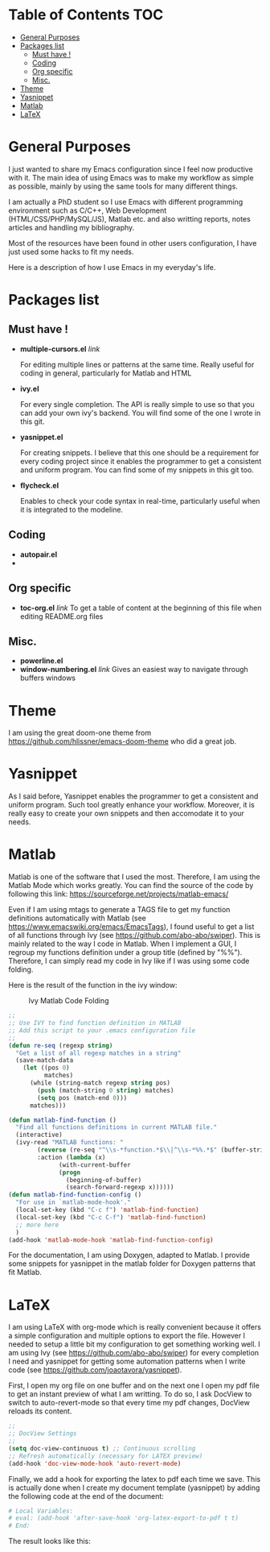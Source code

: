 * Table of Contents							:TOC:
 - [[#general-purposes][General Purposes]]
 - [[#packages-list][Packages list]]
   - [[#must-have-][Must have !]]
   - [[#coding][Coding]]
   - [[#org-specific][Org specific]]
   - [[#misc][Misc.]]
 - [[#theme][Theme]]
 - [[#yasnippet][Yasnippet]]
 - [[#matlab][Matlab]]
 - [[#latex][LaTeX]]

* General Purposes
I just wanted to share my Emacs configuration since I feel now productive with it.
The main idea of using Emacs was to make my workflow as simple as possible, mainly by using the same tools for many different things. 

I am actually a PhD student so I use Emacs with different programming environment such as C/C++, Web Development (HTML/CSS/PHP/MySQL/JS), Matlab etc. and also writting reports, notes articles and handling my bibliography.

Most of the resources have been found in other users configuration, I have just used some hacks to fit my needs.

Here is a description of how I use Emacs in my everyday's life.
* Packages list
** Must have !
- *multiple-cursors.el* [[link]]

  For editing multiple lines or patterns at the same time. 
  Really useful for coding in general, particularly for Matlab and HTML

- *ivy.el*

  For every single completion. The API is really simple to use so that you can add your own ivy's backend. You will find some of the one I wrote in this git.

- *yasnippet.el* 

  For creating snippets. I believe that this one should be a requirement for every coding project since it enables the programmer to get a consistent and uniform program. You can find some of my snippets in this git too.

- *flycheck.el*

  Enables to check your code syntax in real-time, particularly useful when it is integrated to the modeline. 

** Coding
- *autopair.el* 
- 
** Org specific

- *toc-org.el* [[link]]
  To get a table of content at the beginning of this file when editing README.org files
** Misc.
- *powerline.el*
- *window-numbering.el* [[link]]
  Gives an easiest way to navigate through buffers windows

* Theme
I am using the great doom-one theme from https://github.com/hlissner/emacs-doom-theme who did a great job.

* Yasnippet
As I said before, Yasnippet enables the programmer to get a consistent and uniform program. Such tool greatly enhance your workflow.
Moreover, it is really easy to create your own snippets and then accomodate it to your needs.


* Matlab
Matlab is one of the software that I used the most. 
Therefore, I am using the Matlab Mode which works greatly. You can find the source of the code by following this link:  https://sourceforge.net/projects/matlab-emacs/ 

Even if I am using mtags to generate a TAGS file to get my function definitions automatically with Matlab (see https://www.emacswiki.org/emacs/EmacsTags), I found useful to get a list of all functions through Ivy (see https://github.com/abo-abo/swiper). This is mainly related to the way I code in Matlab. When I implement a GUI, I regroup my functions definition under a group title (defined by "%%"). Therefore, I can simply read my code in Ivy like if I was using some code folding.

Here is the result of the function in the ivy window:
#+CAPTION: Ivy Matlab Code Folding
#+NAME:   fig:IvyMatlabCodeFolding
[[https://raw.githubusercontent.com/KirmTwinty/my-emacs/master/img/IvyCodeFolding.png]]

#+BEGIN_SRC emacs-lisp
;;
;; Use IVY to find function definition in MATLAB
;; Add this script to your .emacs configuration file
;;
(defun re-seq (regexp string)
  "Get a list of all regexp matches in a string"
  (save-match-data
    (let ((pos 0)
          matches)
      (while (string-match regexp string pos)
        (push (match-string 0 string) matches)
        (setq pos (match-end 0)))
      matches)))

(defun matlab-find-function ()
  "Find all functions definitions in current MATLAB file."
  (interactive)
  (ivy-read "MATLAB functions: "
	    (reverse (re-seq "^\\s-*function.*$\\|^\\s-*%%.*$" (buffer-string)))
	    :action (lambda (x)
		      (with-current-buffer
			  (progn
			    (beginning-of-buffer)
			    (search-forward-regexp x))))))
(defun matlab-find-function-config ()
  "For use in `matlab-mode-hook'."
  (local-set-key (kbd "C-c f") 'matlab-find-function)
  (local-set-key (kbd "C-c C-f") 'matlab-find-function)
  ;; more here
  )
(add-hook 'matlab-mode-hook 'matlab-find-function-config)
#+END_SRC

For the documentation, I am using Doxygen, adapted to Matlab. I provide some snippets for yasnippet in the matlab folder for Doxygen patterns that fit Matlab.


* LaTeX
I am using LaTeX with org-mode which is really convenient because it offers a simple configuration and multiple options to export the file.
However I needed to setup a little bit my configuration to get something working well.
I am using Ivy (see [[https://github.com/abo-abo/swiper]]) for every completion I need and yasnippet for getting some automation patterns when I write code (see https://github.com/joaotavora/yasnippet).

First, I open my org file on one buffer and on the next one I open my pdf file to get an instant preview of what I am writting.
To do so, I ask DocView to switch to auto-revert-mode so that every time my pdf changes, DocView reloads its content.

#+BEGIN_SRC emacs-lisp
;;
;; DocView Settings 
;;
(setq doc-view-continuous t) ;; Continuous scrolling
;; Refresh automatically (necessary for LATEX preview)
(add-hook 'doc-view-mode-hook 'auto-revert-mode)  
#+END_SRC

Finally, we add a hook for exporting the latex to pdf each time we save. This is actually done when I create my document template (yasnippet) by adding the following code at the end of the document:
#+BEGIN_SRC org :eval never
  # Local Variables:
  # eval: (add-hook 'after-save-hook 'org-latex-export-to-pdf t t)
  # End:

#+END_SRC

The result looks like this:
[[https://raw.githubusercontent.com/KirmTwinty/my-emacs/master/img/Latex.png]]


#+STARTUP: indent
